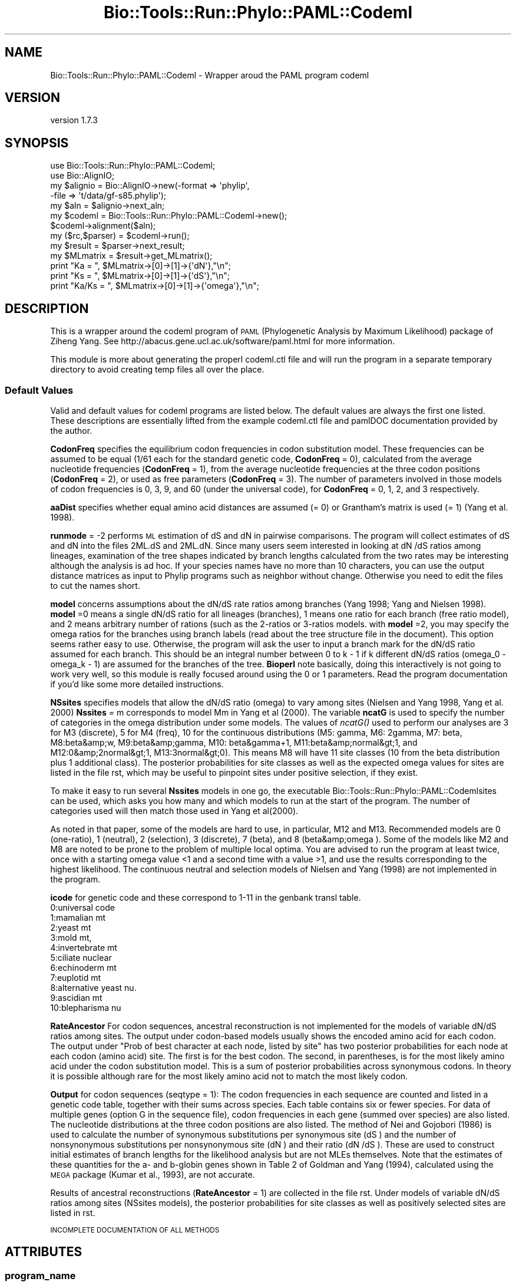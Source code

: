 .\" Automatically generated by Pod::Man 4.09 (Pod::Simple 3.35)
.\"
.\" Standard preamble:
.\" ========================================================================
.de Sp \" Vertical space (when we can't use .PP)
.if t .sp .5v
.if n .sp
..
.de Vb \" Begin verbatim text
.ft CW
.nf
.ne \\$1
..
.de Ve \" End verbatim text
.ft R
.fi
..
.\" Set up some character translations and predefined strings.  \*(-- will
.\" give an unbreakable dash, \*(PI will give pi, \*(L" will give a left
.\" double quote, and \*(R" will give a right double quote.  \*(C+ will
.\" give a nicer C++.  Capital omega is used to do unbreakable dashes and
.\" therefore won't be available.  \*(C` and \*(C' expand to `' in nroff,
.\" nothing in troff, for use with C<>.
.tr \(*W-
.ds C+ C\v'-.1v'\h'-1p'\s-2+\h'-1p'+\s0\v'.1v'\h'-1p'
.ie n \{\
.    ds -- \(*W-
.    ds PI pi
.    if (\n(.H=4u)&(1m=24u) .ds -- \(*W\h'-12u'\(*W\h'-12u'-\" diablo 10 pitch
.    if (\n(.H=4u)&(1m=20u) .ds -- \(*W\h'-12u'\(*W\h'-8u'-\"  diablo 12 pitch
.    ds L" ""
.    ds R" ""
.    ds C` ""
.    ds C' ""
'br\}
.el\{\
.    ds -- \|\(em\|
.    ds PI \(*p
.    ds L" ``
.    ds R" ''
.    ds C`
.    ds C'
'br\}
.\"
.\" Escape single quotes in literal strings from groff's Unicode transform.
.ie \n(.g .ds Aq \(aq
.el       .ds Aq '
.\"
.\" If the F register is >0, we'll generate index entries on stderr for
.\" titles (.TH), headers (.SH), subsections (.SS), items (.Ip), and index
.\" entries marked with X<> in POD.  Of course, you'll have to process the
.\" output yourself in some meaningful fashion.
.\"
.\" Avoid warning from groff about undefined register 'F'.
.de IX
..
.if !\nF .nr F 0
.if \nF>0 \{\
.    de IX
.    tm Index:\\$1\t\\n%\t"\\$2"
..
.    if !\nF==2 \{\
.        nr % 0
.        nr F 2
.    \}
.\}
.\" ========================================================================
.\"
.IX Title "Bio::Tools::Run::Phylo::PAML::Codeml 3"
.TH Bio::Tools::Run::Phylo::PAML::Codeml 3 "2018-07-01" "perl v5.26.2" "User Contributed Perl Documentation"
.\" For nroff, turn off justification.  Always turn off hyphenation; it makes
.\" way too many mistakes in technical documents.
.if n .ad l
.nh
.SH "NAME"
Bio::Tools::Run::Phylo::PAML::Codeml \- Wrapper aroud the PAML program codeml
.SH "VERSION"
.IX Header "VERSION"
version 1.7.3
.SH "SYNOPSIS"
.IX Header "SYNOPSIS"
.Vb 2
\&  use Bio::Tools::Run::Phylo::PAML::Codeml;
\&  use Bio::AlignIO;
\&
\&  my $alignio = Bio::AlignIO\->new(\-format => \*(Aqphylip\*(Aq,
\&                       \-file   => \*(Aqt/data/gf\-s85.phylip\*(Aq);
\&
\&  my $aln = $alignio\->next_aln;
\&
\&  my $codeml = Bio::Tools::Run::Phylo::PAML::Codeml\->new();
\&  $codeml\->alignment($aln);
\&  my ($rc,$parser) = $codeml\->run();
\&  my $result = $parser\->next_result;
\&  my $MLmatrix = $result\->get_MLmatrix();
\&  print "Ka = ", $MLmatrix\->[0]\->[1]\->{\*(AqdN\*(Aq},"\en";
\&  print "Ks = ", $MLmatrix\->[0]\->[1]\->{\*(AqdS\*(Aq},"\en";
\&  print "Ka/Ks = ", $MLmatrix\->[0]\->[1]\->{\*(Aqomega\*(Aq},"\en";
.Ve
.SH "DESCRIPTION"
.IX Header "DESCRIPTION"
This is a wrapper around the codeml program of \s-1PAML\s0 (Phylogenetic
Analysis by Maximum Likelihood) package of Ziheng Yang.  See
http://abacus.gene.ucl.ac.uk/software/paml.html for more information.
.PP
This module is more about generating the properl codeml.ctl file and
will run the program in a separate temporary directory to avoid
creating temp files all over the place.
.SS "Default Values"
.IX Subsection "Default Values"
Valid and default values for codeml programs are listed below.  The
default values are always the first one listed.  These descriptions
are essentially lifted from the example codeml.ctl file and pamlDOC
documentation provided by the author.
.PP
\&\fBCodonFreq\fR specifies the equilibrium codon frequencies in codon
substitution model. These frequencies can be assumed to be equal (1/61
each for the standard genetic code, \fBCodonFreq\fR = 0), calculated from
the average nucleotide frequencies (\fBCodonFreq\fR = 1), from the average
nucleotide frequencies at the three codon positions (\fBCodonFreq\fR = 2),
or used as free parameters (\fBCodonFreq\fR = 3). The number of parameters
involved in those models of codon frequencies is 0, 3, 9, and 60
(under the universal code), for \fBCodonFreq\fR = 0, 1, 2, and 3
respectively.
.PP
\&\fBaaDist\fR specifies whether equal amino acid distances are assumed (=
0) or Grantham's matrix is used (= 1) (Yang et al. 1998).
.PP
\&\fBrunmode\fR = \-2 performs \s-1ML\s0 estimation of dS and dN in pairwise
comparisons. The program will collect estimates of dS and dN into the
files 2ML.dS and 2ML.dN. Since many users seem interested in looking
at dN /dS ratios among lineages, examination of the tree shapes
indicated by branch lengths calculated from the two rates may be
interesting although the analysis is ad hoc. If your species names
have no more than 10 characters, you can use the output distance
matrices as input to Phylip programs such as neighbor without
change. Otherwise you need to edit the files to cut the names short.
.PP
\&\fBmodel\fR concerns assumptions about the dN/dS rate ratios among
branches (Yang 1998; Yang and Nielsen 1998). \fBmodel\fR =0 means a single
dN/dS ratio for all lineages (branches), 1 means one ratio for each
branch (free ratio model), and 2 means arbitrary number of rations
(such as the 2\-ratios or 3\-ratios models. with \fBmodel\fR =2, you may
specify the omega ratios for the branches using branch labels (read
about the tree structure file in the document).  This option seems
rather easy to use. Otherwise, the program will ask the user to input
a branch mark for the dN/dS ratio assumed for each branch. This should
be an integral number between 0 to k \- 1 if k different dN/dS ratios
(omega_0 \- omega_k \- 1) are assumed for the branches of the
tree. \fBBioperl\fR note basically, doing this interactively is not going
to work very well, so this module is really focused around using the 0
or 1 parameters.  Read the program documentation if you'd like some more
detailed instructions.
.PP
\&\fBNSsites\fR specifies models that allow the dN/dS ratio (omega) to vary
among sites (Nielsen and Yang 1998, Yang et al. 2000) \fBNssites\fR = m
corresponds to model Mm in Yang et al (2000).  The variable \fBncatG\fR
is used to specify the number of categories in the omega distribution
under some models.  The values of \fIncatG()\fR used to perform our
analyses are 3 for M3 (discrete), 5 for M4 (freq), 10 for the
continuous distributions (M5: gamma, M6: 2gamma, M7: beta, M8:beta&amp;w,
M9:beta&amp;gamma, M10: beta&gamma+1, M11:beta&amp;normal&gt;1, and
M12:0&amp;2normal&gt;1, M13:3normal&gt;0). This means M8 will have 11 site
classes (10 from the beta distribution plus 1 additional class). The
posterior probabilities for site classes as well as the expected omega
values for sites are listed in the file rst, which may be useful to
pinpoint sites under positive selection, if they exist.
.PP
To make it easy to run several \fBNssites\fR models in one go, the
executable Bio::Tools::Run::Phylo::PAML::Codemlsites can be used,
which asks you how many and which models to run at the start of the
program. The number of categories used will then match those used in
Yang et al(2000).
.PP
As noted in that paper, some of the models are hard to use, in
particular, M12 and M13. Recommended models are 0 (one-ratio), 1
(neutral), 2 (selection), 3 (discrete), 7 (beta), and 8
(beta&amp;omega ). Some of the models like M2 and M8 are noted to be
prone to the problem of multiple local optima. You are advised to run
the program at least twice, once with a starting omega value <1 and a
second time with a value >1, and use the results corresponding to the
highest likelihood. The continuous neutral and selection models of
Nielsen and Yang (1998) are not implemented in the program.
.PP
\&\fBicode\fR for genetic code and these correspond to 1\-11 in the genbank
transl table.
  0:universal code
  1:mamalian mt
  2:yeast mt
  3:mold mt,
  4:invertebrate mt
  5:ciliate nuclear
  6:echinoderm mt
  7:euplotid mt
  8:alternative yeast nu.
  9:ascidian mt
  10:blepharisma nu
.PP
\&\fBRateAncestor\fR For codon sequences, ancestral reconstruction is not
implemented for the models of variable dN/dS ratios among sites. The
output under codon-based models usually shows the encoded amino acid
for each codon. The output under \*(L"Prob of best character at each node,
listed by site\*(R" has two posterior probabilities for each node at each
codon (amino acid) site. The first is for the best codon. The second,
in parentheses, is for the most likely amino acid under the codon
substitution model. This is a sum of posterior probabilities across
synonymous codons. In theory it is possible although rare for the most
likely amino acid not to match the most likely codon.
.PP
\&\fBOutput\fR for codon sequences (seqtype = 1): The codon frequencies in
each sequence are counted and listed in a genetic code table, together
with their sums across species. Each table contains six or fewer
species. For data of multiple genes (option G in the sequence file),
codon frequencies in each gene (summed over species) are also
listed. The nucleotide distributions at the three codon positions are
also listed. The method of Nei and Gojobori (1986) is used to
calculate the number of synonymous substitutions per synonymous site
(dS ) and the number of nonsynonymous substitutions per nonsynonymous
site (dN ) and their ratio (dN /dS ). These are used to construct
initial estimates of branch lengths for the likelihood analysis but
are not MLEs themselves. Note that the estimates of these quantities
for the a\- and b\-globin genes shown in Table 2 of Goldman and Yang
(1994), calculated using the \s-1MEGA\s0 package (Kumar et al., 1993), are
not accurate.
.PP
Results of ancestral reconstructions (\fBRateAncestor\fR = 1) are collected
in the file rst. Under models of variable dN/dS ratios among sites (NSsites models),
the posterior probabilities for site classes as well as positively
selected sites are listed in rst.
.PP
\&\s-1INCOMPLETE DOCUMENTATION OF ALL METHODS\s0
.SH "ATTRIBUTES"
.IX Header "ATTRIBUTES"
.SS "program_name"
.IX Subsection "program_name"
.Vb 5
\& Title   : program_name
\& Usage   : $factory\->program_name()
\& Function: holds the program name
\& Returns:  string
\& Args    : None
.Ve
.SS "program_dir"
.IX Subsection "program_dir"
.Vb 5
\& Title   : program_dir
\& Usage   : \->program_dir()
\& Function: returns the program directory, obtained from ENV variable.
\& Returns:  string
\& Args    :
.Ve
.SS "error_string"
.IX Subsection "error_string"
.Vb 5
\& Title   : error_string
\& Usage   : $obj\->error_string($newval)
\& Function: Where the output from the last analysus run is stored.
\& Returns : value of error_string
\& Args    : newvalue (optional)
.Ve
.SS "alignment"
.IX Subsection "alignment"
.Vb 8
\& Title   : alignment
\& Usage   : $codeml\->align($aln);
\& Function: Get/Set the L<Bio::Align::AlignI> object
\& Returns : L<Bio::Align::AlignI> object
\& Args    : [optional] L<Bio::Align::AlignI>
\& Comment : We could potentially add support for running directly on a file
\&           but we shall keep it simple
\& See also: L<Bio::SimpleAlign>
.Ve
.SS "tree"
.IX Subsection "tree"
.Vb 8
\& Title   : tree
\& Usage   : $codeml\->tree($tree, %params);
\& Function: Get/Set the L<Bio::Tree::TreeI> object
\& Returns : L<Bio::Tree::TreeI>
\& Args    : [optional] $tree => L<Bio::Tree::TreeI>,
\&           [optional] %parameters => hash of tree\-specific parameters:
\&                  branchLengths: 0, 1 or 2
\&                  out
\&
\& Comment : We could potentially add support for running directly on a file
\&           but we shall keep it simple
\& See also: L<Bio::Tree::Tree>
.Ve
.SS "no_param_checks"
.IX Subsection "no_param_checks"
.Vb 6
\& Title   : no_param_checks
\& Usage   : $obj\->no_param_checks($newval)
\& Function: Boolean flag as to whether or not we should
\&           trust the sanity checks for parameter values
\& Returns : value of no_param_checks
\& Args    : newvalue (optional)
.Ve
.SS "save_tempfiles"
.IX Subsection "save_tempfiles"
.Vb 5
\& Title   : save_tempfiles
\& Usage   : $obj\->save_tempfiles($newval)
\& Function:
\& Returns : value of save_tempfiles
\& Args    : newvalue (optional)
.Ve
.SS "outfile_name"
.IX Subsection "outfile_name"
.Vb 6
\& Title   : outfile_name
\& Usage   : my $outfile = $codeml\->outfile_name();
\& Function: Get/Set the name of the output file for this run
\&           (if you wanted to do something special)
\& Returns : string
\& Args    : [optional] string to set value to
.Ve
.SS "tempdir"
.IX Subsection "tempdir"
.Vb 5
\& Title   : tempdir
\& Usage   : my $tmpdir = $self\->tempdir();
\& Function: Retrieve a temporary directory name (which is created)
\& Returns : string which is the name of the temporary directory
\& Args    : none
.Ve
.SH "METHODS"
.IX Header "METHODS"
.SS "new"
.IX Subsection "new"
.Vb 10
\& Title   : new
\& Usage   : my $obj = Bio::Tools::Run::Phylo::PAML::Codeml\->new();
\& Function: Builds a new Bio::Tools::Run::Phylo::PAML::Codeml object
\& Returns : Bio::Tools::Run::Phylo::PAML::Codeml
\& Args    : \-alignment => the Bio::Align::AlignI object
\&           \-save_tempfiles => boolean to save the generated tempfiles and
\&                              NOT cleanup after onesself (default FALSE)
\&           \-tree => the Bio::Tree::TreeI object
\&           \-branchlengths => 0: ignore any branch lengths found on the tree
\&                             1: use as initial values
\&                             2: fix branch lengths
\&           \-params => a hashref of PAML parameters (all passed to set_parameter)
\&           \-executable => where the codeml executable resides
.Ve
.PP
See also: Bio::Tree::TreeI, Bio::Align::AlignI
.SS "prepare"
.IX Subsection "prepare"
.Vb 7
\& Title   : prepare
\& Usage   : my $rundir = $codeml\->prepare($aln);
\& Function: prepare the codeml analysis using the default or updated parameters
\&           the alignment parameter must have been set
\& Returns : value of rundir
\& Args    : L<Bio::Align::AlignI> object,
\&       L<Bio::Tree::TreeI> object [optional]
.Ve
.SS "run"
.IX Subsection "run"
.Vb 7
\& Title   : run
\& Usage   : my ($rc,$parser) = $codeml\->run($aln,$tree);
\& Function: run the codeml analysis using the default or updated parameters
\&           the alignment parameter must have been set
\& Returns : Return code, L<Bio::Tools::Phylo::PAML>
\& Args    : L<Bio::Align::AlignI> object,
\&       L<Bio::Tree::TreeI> object [optional]
.Ve
.SS "get_parameters"
.IX Subsection "get_parameters"
.Vb 5
\& Title   : get_parameters
\& Usage   : my %params = $self\->get_parameters();
\& Function: returns the list of parameters as a hash
\& Returns : associative array keyed on parameter names
\& Args    : none
.Ve
.SS "set_parameter"
.IX Subsection "set_parameter"
.Vb 11
\& Title   : set_parameter
\& Usage   : $codeml\->set_parameter($param,$val);
\& Function: Sets a codeml parameter, will be validated against
\&           the valid values as set in the %VALIDVALUES class variable.
\&           The checks can be ignored if one turns off param checks like this:
\&             $codeml\->no_param_checks(1)
\& Returns : boolean if set was success, if verbose is set to \-1
\&           then no warning will be reported
\& Args    : $param => name of the parameter
\&           $value => value to set the parameter to
\& See also: L<no_param_checks()>
.Ve
.SS "set_default_parameters"
.IX Subsection "set_default_parameters"
.Vb 7
\& Title   : set_default_parameters
\& Usage   : $codeml\->set_default_parameters(0);
\& Function: (Re)set the default parameters from the defaults
\&           (the first value in each array in the
\&        %VALIDVALUES class variable)
\& Returns : none
\& Args    : boolean: keep existing parameter values
.Ve
.SS "cleanup"
.IX Subsection "cleanup"
.Vb 5
\& Title   : cleanup
\& Usage   : $codeml\->cleanup();
\& Function: Will cleanup the tempdir directory after a PAML run
\& Returns : none
\& Args    : none
.Ve
.SS "io"
.IX Subsection "io"
.Vb 5
\& Title   : io
\& Usage   : $obj\->io($newval)
\& Function:  Gets a L<Bio::Root::IO> object
\& Returns : L<Bio::Root::IO>
\& Args    : none
.Ve
.SH "Bio::Tools::Run::WrapperBase methods"
.IX Header "Bio::Tools::Run::WrapperBase methods"
.SH "FEEDBACK"
.IX Header "FEEDBACK"
.SS "Mailing lists"
.IX Subsection "Mailing lists"
User feedback is an integral part of the evolution of this and other
Bioperl modules. Send your comments and suggestions preferably to
the Bioperl mailing list.  Your participation is much appreciated.
.PP
.Vb 2
\&  bioperl\-l@bioperl.org              \- General discussion
\&  http://bioperl.org/Support.html    \- About the mailing lists
.Ve
.SS "Support"
.IX Subsection "Support"
Please direct usage questions or support issues to the mailing list:
\&\fIbioperl\-l@bioperl.org\fR
.PP
rather than to the module maintainer directly. Many experienced and
reponsive experts will be able look at the problem and quickly
address it. Please include a thorough description of the problem
with code and data examples if at all possible.
.SS "Reporting bugs"
.IX Subsection "Reporting bugs"
Report bugs to the Bioperl bug tracking system to help us keep track
of the bugs and their resolution. Bug reports can be submitted via the
web:
.PP
.Vb 1
\&  https://github.com/bioperl/bio\-tools\-phylo\-paml/issues
.Ve
.SH "AUTHOR"
.IX Header "AUTHOR"
Jason Stajich <jason@bioperl.org>
.SH "COPYRIGHT"
.IX Header "COPYRIGHT"
This software is copyright (c) by Jason Stajich <jason@bioperl.org>.
.PP
This software is available under the same terms as the perl 5 programming language system itself.
